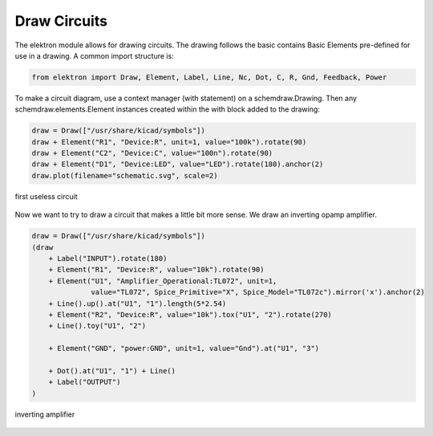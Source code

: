 Draw Circuits
=============

The elektron module allows for drawing circuits. The drawing follows the basic  contains Basic Elements pre-defined for use in a drawing. A common import structure is:

.. code-block:: markdown

   from elektron import Draw, Element, Label, Line, Nc, Dot, C, R, Gnd, Feedback, Power

To make a circuit diagram, use a context manager (with statement) on a schemdraw.Drawing. Then any schemdraw.elements.Element instances created within the with block added to the drawing:

.. code-block:: python

    draw = Draw(["/usr/share/kicad/symbols"])
    draw + Element("R1", "Device:R", unit=1, value="100k").rotate(90)
    draw + Element("C2", "Device:C", value="100n").rotate(90)
    draw + Element("D1", "Device:LED", value="LED").rotate(180).anchor(2)
    draw.plot(filename="schematic.svg", scale=2)

.. figure:: /_static/draw1.svg
   :alt: alternate text
   :align: center

   first useless circuit

Now we want to try to draw a circuit that makes a little bit more sense. We draw an inverting opamp amplifier.

.. code-block:: python

   draw = Draw(["/usr/share/kicad/symbols"])
   (draw
       + Label("INPUT").rotate(180)
       + Element("R1", "Device:R", value="10k").rotate(90)
       + Element("U1", "Amplifier_Operational:TL072", unit=1, 
                 value="TL072", Spice_Primitive="X", Spice_Model="TL072c").mirror('x').anchor(2)
       + Line().up().at("U1", "1").length(5*2.54)
       + Element("R2", "Device:R", value="10k").tox("U1", "2").rotate(270)
       + Line().toy("U1", "2")

       + Element("GND", "power:GND", unit=1, value="Gnd").at("U1", "3")

       + Dot().at("U1", "1") + Line()
       + Label("OUTPUT")
   )

.. figure:: /_static/draw2.svg
   :alt: alternate text
   :align: center

   inverting amplifier




